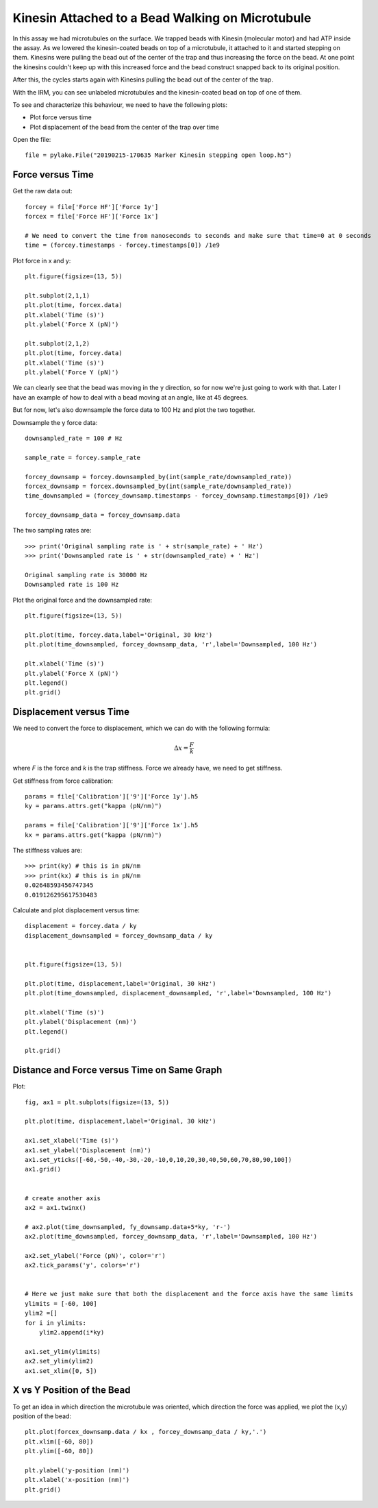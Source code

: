 Kinesin Attached to a Bead Walking on Microtubule
=================================================

.. only:: html

    :nbexport:`Download this page as a Jupyter notebook <self>`


In this assay we had microtubules on the surface. We trapped beads with Kinesin (molecular motor) and had ATP inside the assay. As we lowered the kinesin-coated beads on top of a microtubule, it attached to it and started stepping on them. Kinesins were pulling the bead out of the center of the trap and thus increasing the force on the bead. At one point the kinesins couldn't keep up with this increased force and the bead construct snapped back to its original position.

After this, the cycles starts again with Kinesins pulling the bead out of the center of the trap.

With the IRM, you can see unlabeled microtubules and the kinesin-coated bead on top of one of them.

.. image:: kinesin_open_loop_on_MT.png

To see and characterize this behaviour, we need to have the following plots:

- Plot force versus time

- Plot displacement of the bead from the center of the trap over time

Open the file::

    file = pylake.File("20190215-170635 Marker Kinesin stepping open loop.h5")

Force versus Time
-----------------

Get the raw data out::

    forcey = file['Force HF']['Force 1y']
    forcex = file['Force HF']['Force 1x']

    # We need to convert the time from nanoseconds to seconds and make sure that time=0 at 0 seconds
    time = (forcey.timestamps - forcey.timestamps[0]) /1e9

Plot force in x and y::

    plt.figure(figsize=(13, 5))

    plt.subplot(2,1,1)
    plt.plot(time, forcex.data)
    plt.xlabel('Time (s)')
    plt.ylabel('Force X (pN)')

    plt.subplot(2,1,2)
    plt.plot(time, forcey.data)
    plt.xlabel('Time (s)')
    plt.ylabel('Force Y (pN)')

.. image:: kinesin_open_loop_fig1.png

We can clearly see that the bead was moving in the y direction, so for now we're just going to work with that. Later I have an example of how to deal with a bead moving at an angle, like at 45 degrees.

But for now, let's also downsample the force data to 100 Hz and plot the two together.

Downsample the y force data::

    downsampled_rate = 100 # Hz

    sample_rate = forcey.sample_rate

    forcey_downsamp = forcey.downsampled_by(int(sample_rate/downsampled_rate))
    forcex_downsamp = forcex.downsampled_by(int(sample_rate/downsampled_rate))
    time_downsampled = (forcey_downsamp.timestamps - forcey_downsamp.timestamps[0]) /1e9

    forcey_downsamp_data = forcey_downsamp.data

The two sampling rates are::

    >>> print('Original sampling rate is ' + str(sample_rate) + ' Hz')
    >>> print('Downsampled rate is ' + str(downsampled_rate) + ' Hz')

    Original sampling rate is 30000 Hz
    Downsampled rate is 100 Hz

Plot the original force and the downsampled rate::

    plt.figure(figsize=(13, 5))

    plt.plot(time, forcey.data,label='Original, 30 kHz')
    plt.plot(time_downsampled, forcey_downsamp_data, 'r',label='Downsampled, 100 Hz')

    plt.xlabel('Time (s)')
    plt.ylabel('Force X (pN)')
    plt.legend()
    plt.grid()

.. image:: kinesin_open_loop_fig2.png

Displacement versus Time
------------------------


We need to convert the force to displacement, which we can do with the following formula:

.. math::

    \Delta x = \frac{F}{k}

where `F` is the force and `k` is the trap stiffness. Force we already have, we need to get stiffness.

Get stiffness from force calibration::

    params = file['Calibration']['9']['Force 1y'].h5
    ky = params.attrs.get("kappa (pN/nm)")
    
    params = file['Calibration']['9']['Force 1x'].h5
    kx = params.attrs.get("kappa (pN/nm)")
    
The stiffness values are::

    >>> print(ky) # this is in pN/nm
    >>> print(kx) # this is in pN/nm
    0.02648593456747345
    0.019126295617530483

Calculate and plot displacement versus time::

    displacement = forcey.data / ky
    displacement_downsampled = forcey_downsamp_data / ky


    plt.figure(figsize=(13, 5))

    plt.plot(time, displacement,label='Original, 30 kHz')
    plt.plot(time_downsampled, displacement_downsampled, 'r',label='Downsampled, 100 Hz')

    plt.xlabel('Time (s)')
    plt.ylabel('Displacement (nm)')
    plt.legend()

    plt.grid()

.. image:: kinesin_open_loop_fig3.png

Distance and Force versus Time on Same Graph
--------------------------------------------

Plot::

    fig, ax1 = plt.subplots(figsize=(13, 5))

    plt.plot(time, displacement,label='Original, 30 kHz')

    ax1.set_xlabel('Time (s)')
    ax1.set_ylabel('Displacement (nm)')
    ax1.set_yticks([-60,-50,-40,-30,-20,-10,0,10,20,30,40,50,60,70,80,90,100])
    ax1.grid()


    # create another axis
    ax2 = ax1.twinx()

    # ax2.plot(time_downsampled, fy_downsamp.data+5*ky, 'r-')
    ax2.plot(time_downsampled, forcey_downsamp_data, 'r',label='Downsampled, 100 Hz')

    ax2.set_ylabel('Force (pN)', color='r')
    ax2.tick_params('y', colors='r')


    # Here we just make sure that both the displacement and the force axis have the same limits
    ylimits = [-60, 100]
    ylim2 =[]
    for i in ylimits:
        ylim2.append(i*ky)

    ax1.set_ylim(ylimits)
    ax2.set_ylim(ylim2)
    ax1.set_xlim([0, 5])

.. image:: kinesin_open_loop_fig4.png

X vs Y Position of the Bead
----------------------------

To get an idea in which direction the microtubule was oriented, which direction the force was applied, we plot the (x,y) position of the bead::

    plt.plot(forcex_downsamp.data / kx , forcey_downsamp_data / ky,'.')
    plt.xlim([-60, 80])
    plt.ylim([-60, 80])

    plt.ylabel('y-position (nm)')
    plt.xlabel('x-position (nm)')
    plt.grid()

.. image:: kinesin_open_loop_fig5.png


